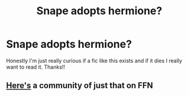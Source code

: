 #+TITLE: Snape adopts hermione?

* Snape adopts hermione?
:PROPERTIES:
:Author: moooooo-
:Score: 0
:DateUnix: 1591482329.0
:DateShort: 2020-Jun-07
:FlairText: Request
:END:
Honestly I'm just really curious if a fic like this exists and if it dies I really want to read it. Thanks!!


** [[https://www.fanfiction.net/community/Snape-Hermione-Father-Daughter-stories/79360/][Here's]] a community of just that on FFN
:PROPERTIES:
:Author: Meiyouxiangjiao
:Score: 1
:DateUnix: 1592724097.0
:DateShort: 2020-Jun-21
:END:
